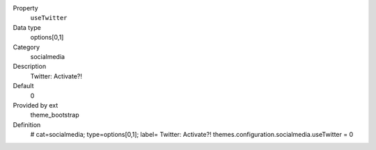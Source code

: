 .. ..................................
.. container:: table-row dl-horizontal panel panel-default constants theme_bootstrap cat_socialmedia

	Property
		``useTwitter``

	Data type
		options[0,1]

	Category
		socialmedia

	Description
		Twitter: Activate?!

	Default
		0

	Provided by ext
		theme_bootstrap

	Definition
		# cat=socialmedia; type=options[0,1]; label= Twitter: Activate?!
		themes.configuration.socialmedia.useTwitter = 0